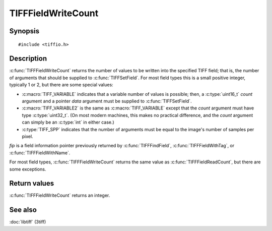 TIFFFieldWriteCount
===================

Synopsis
--------

.. highlight:: c

::

    #include <tiffio.h>

.. c:function:: int TIFFFieldWriteCount(const TIFFField* fip)

Description
-----------

:c:func:`TIFFFieldWriteCount` returns the number of values to be written into the specified
TIFF field; that is, the number of arguments that should be supplied to
:c:func:`TIFFSetField`.
For most field types this is a small positive integer, typically 1 or 2,
but there are some special values:

* :c:macro:`TIFF_VARIABLE` indicates that a variable number of values is possible; then, a
  :c:type:`uint16_t` *count* argument and a pointer *data* argument must be supplied to
  :c:func:`TIFFSetField`.
* :c:macro:`TIFF_VARIABLE2` is the same as :c:macro:`TIFF_VARIABLE` except that the
  *count* argument must have type :c:type:`uint32_t`. (On most modern machines, this makes
  no practical difference, and the *count* argument can simply be an :c:type:`int` in
  either case.)
* :c:type:`TIFF_SPP` indicates that the number of arguments must be equal to the image's
  number of samples per pixel.

*fip* is a field information pointer previously returned by
:c:func:`TIFFFindField`, :c:func:`TIFFFieldWithTag`, or :c:func:`TIFFFieldWithName`.

For most field types, :c:func:`TIFFFieldWriteCount` returns the same value as
:c:func:`TIFFFieldReadCount`, but there are some exceptions.

Return values
-------------

:c:func:`TIFFFieldWriteCount` returns an integer.

See also
--------

:doc:`libtiff` (3tiff)
